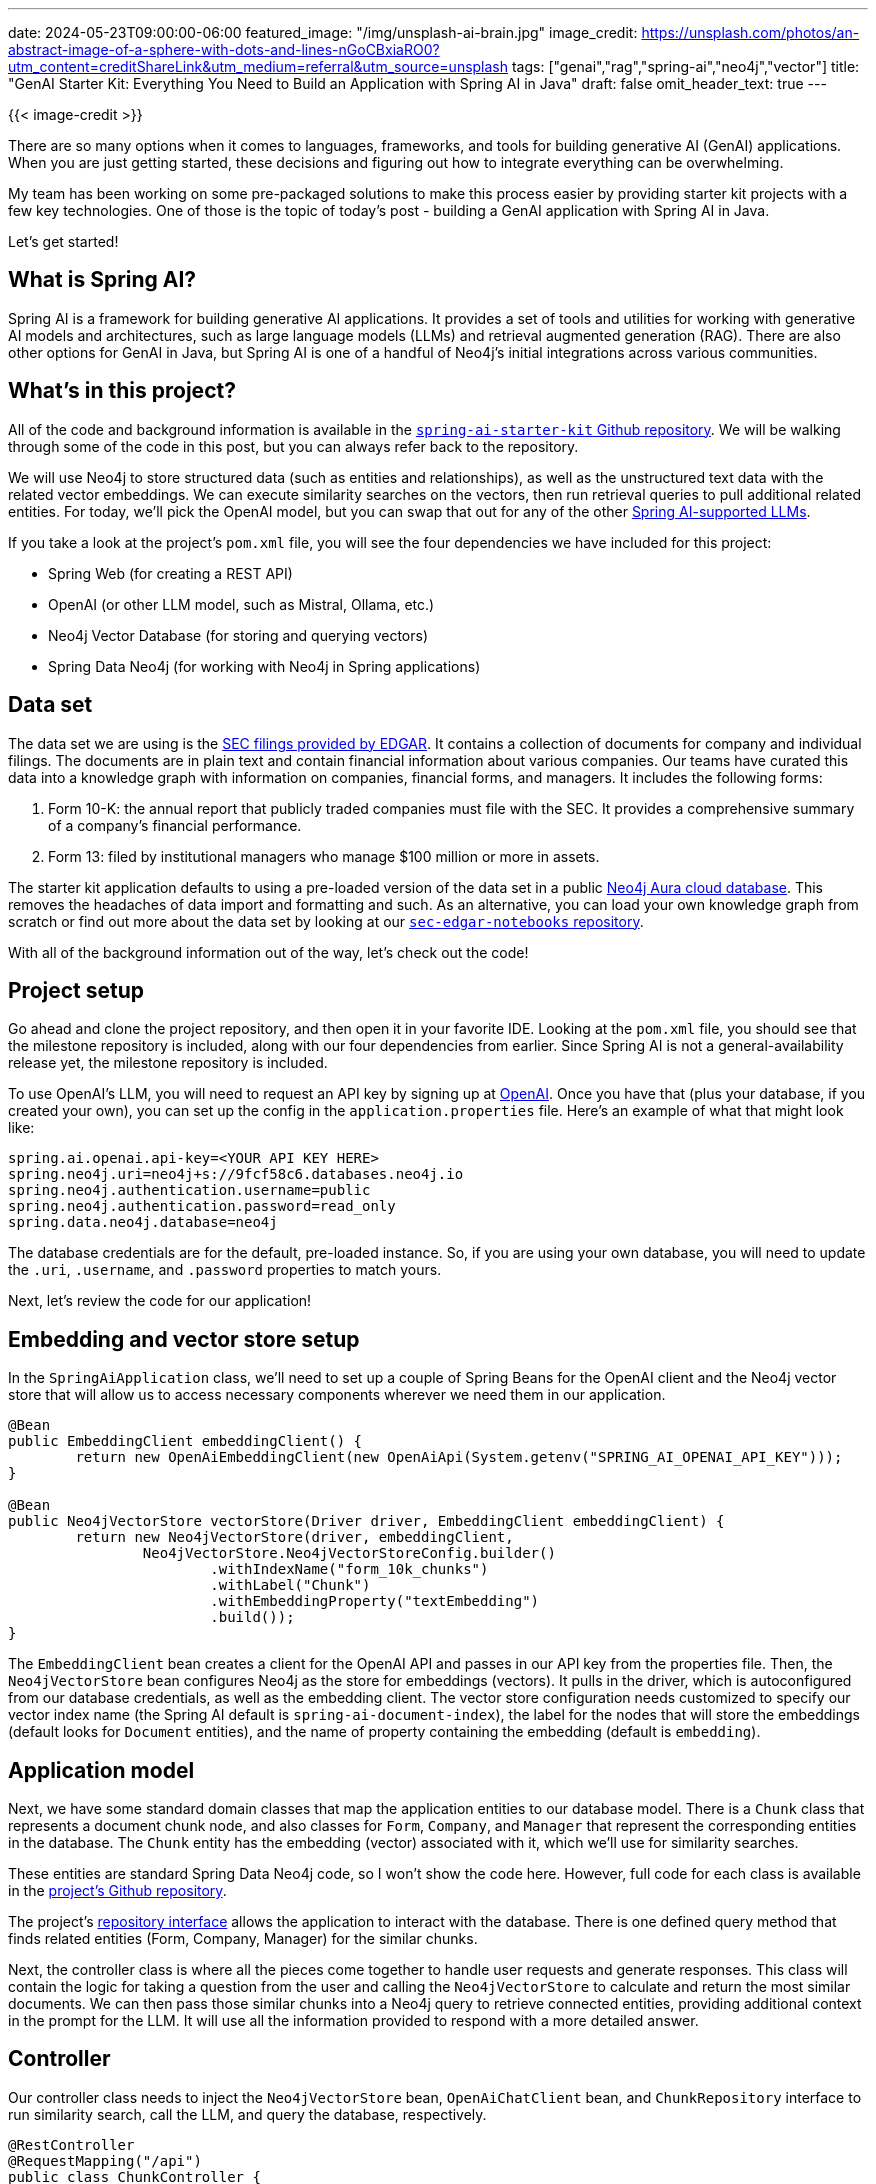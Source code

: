 ---
date: 2024-05-23T09:00:00-06:00
featured_image: "/img/unsplash-ai-brain.jpg"
image_credit: https://unsplash.com/photos/an-abstract-image-of-a-sphere-with-dots-and-lines-nGoCBxiaRO0?utm_content=creditShareLink&utm_medium=referral&utm_source=unsplash
tags: ["genai","rag","spring-ai","neo4j","vector"]
title: "GenAI Starter Kit: Everything You Need to Build an Application with Spring AI in Java"
draft: false
omit_header_text: true
---

{{< image-credit >}}

There are so many options when it comes to languages, frameworks, and tools for building generative AI (GenAI) applications. When you are just getting started, these decisions and figuring out how to integrate everything can be overwhelming.

My team has been working on some pre-packaged solutions to make this process easier by providing starter kit projects with a few key technologies. One of those is the topic of today's post - building a GenAI application with Spring AI in Java.

Let's get started!

== What is Spring AI?

Spring AI is a framework for building generative AI applications. It provides a set of tools and utilities for working with generative AI models and architectures, such as large language models (LLMs) and retrieval augmented generation (RAG). There are also other options for GenAI in Java, but Spring AI is one of a handful of Neo4j's initial integrations across various communities.

== What's in this project?

All of the code and background information is available in the https://github.com/neo4j-examples/spring-ai-starter-kit/tree/main/src/main/java/com/neo4j/springaistarterkit[`spring-ai-starter-kit` Github repository^]. We will be walking through some of the code in this post, but you can always refer back to the repository.

We will use Neo4j to store structured data (such as entities and relationships), as well as the unstructured text data with the related vector embeddings. We can execute similarity searches on the vectors, then run retrieval queries to pull additional related entities. For today, we'll pick the OpenAI model, but you can swap that out for any of the other https://docs.spring.io/spring-ai/reference/api/chatclient.html#_available_implementations[Spring AI-supported LLMs^].

If you take a look at the project's `pom.xml` file, you will see the four dependencies we have included for this project:

- Spring Web (for creating a REST API)
- OpenAI (or other LLM model, such as Mistral, Ollama, etc.)
- Neo4j Vector Database (for storing and querying vectors)
- Spring Data Neo4j (for working with Neo4j in Spring applications)

== Data set

The data set we are using is the https://www.sec.gov/edgar/about[SEC filings provided by EDGAR^]. It contains a collection of documents for company and individual filings. The documents are in plain text and contain financial information about various companies. Our teams have curated this data into a knowledge graph with information on companies, financial forms, and managers. It includes the following forms:

1. Form 10-K: the annual report that publicly traded companies must file with the SEC. It provides a comprehensive summary of a company's financial performance.
2. Form 13: filed by institutional managers who manage $100 million or more in assets.

The starter kit application defaults to using a pre-loaded version of the data set in a public https://dev.neo4j.com/aura-java[Neo4j Aura cloud database^]. This removes the headaches of data import and formatting and such. As an alternative, you can load your own knowledge graph from scratch or find out more about the data set by looking at our https://github.com/neo4j-examples/sec-edgar-notebooks/blob/main/README.md[`sec-edgar-notebooks` repository^].

With all of the background information out of the way, let's check out the code!

== Project setup

Go ahead and clone the project repository, and then open it in your favorite IDE. Looking at the `pom.xml` file, you should see that the milestone repository is included, along with our four dependencies from earlier. Since Spring AI is not a general-availability release yet, the milestone repository is included.

To use OpenAI's LLM, you will need to request an API key by signing up at https://platform.openai.com/signup[OpenAI^]. Once you have that (plus your database, if you created your own), you can set up the config in the `application.properties` file. Here's an example of what that might look like:

[source,properties]
----
spring.ai.openai.api-key=<YOUR API KEY HERE>
spring.neo4j.uri=neo4j+s://9fcf58c6.databases.neo4j.io
spring.neo4j.authentication.username=public
spring.neo4j.authentication.password=read_only
spring.data.neo4j.database=neo4j
----

The database credentials are for the default, pre-loaded instance. So, if you are using your own database, you will need to update the `.uri`, `.username`, and `.password` properties to match yours.

Next, let's review the code for our application!

== Embedding and vector store setup

In the `SpringAiApplication` class, we'll need to set up a couple of Spring Beans for the OpenAI client and the Neo4j vector store that will allow us to access necessary components wherever we need them in our application.

[source,java]
----
@Bean
public EmbeddingClient embeddingClient() {
	return new OpenAiEmbeddingClient(new OpenAiApi(System.getenv("SPRING_AI_OPENAI_API_KEY")));
}

@Bean
public Neo4jVectorStore vectorStore(Driver driver, EmbeddingClient embeddingClient) {
	return new Neo4jVectorStore(driver, embeddingClient,
		Neo4jVectorStore.Neo4jVectorStoreConfig.builder()
			.withIndexName("form_10k_chunks")
			.withLabel("Chunk")
			.withEmbeddingProperty("textEmbedding")
			.build());
}
----

The `EmbeddingClient` bean creates a client for the OpenAI API and passes in our API key from the properties file. Then, the `Neo4jVectorStore` bean configures Neo4j as the store for embeddings (vectors). It pulls in the driver, which is autoconfigured from our database credentials, as well as the embedding client. The vector store configuration needs customized to specify our vector index name (the Spring AI default is `spring-ai-document-index`), the label for the nodes that will store the embeddings (default looks for `Document` entities), and the name of property containing the embedding (default is `embedding`).

== Application model

Next, we have some standard domain classes that map the application entities to our database model. There is a `Chunk` class that represents a document chunk node, and also classes for `Form`, `Company`, and `Manager` that represent the corresponding entities in the database. The `Chunk` entity has the embedding (vector) associated with it, which we'll use for similarity searches.

These entities are standard Spring Data Neo4j code, so I won't show the code here. However, full code for each class is available in the https://github.com/neo4j-examples/spring-ai-starter-kit/tree/main/src/main/java/com/neo4j/springaistarterkit[project's Github repository^].

The project's https://github.com/neo4j-examples/spring-ai-starter-kit/blob/main/src/main/java/com/neo4j/springaistarterkit/ChunkRepository.java[repository interface^] allows the application to interact with the database. There is one defined query method that finds related entities (Form, Company, Manager) for the similar chunks.

Next, the controller class is where all the pieces come together to handle user requests and generate responses. This class will contain the logic for taking a question from the user and calling the `Neo4jVectorStore` to calculate and return the most similar documents. We can then pass those similar chunks into a Neo4j query to retrieve connected entities, providing additional context in the prompt for the LLM. It will use all the information provided to respond with a more detailed answer.

== Controller

Our controller class needs to inject the `Neo4jVectorStore` bean, `OpenAiChatClient` bean, and `ChunkRepository` interface to run similarity search, call the LLM, and query the database, respectively.

[source,java]
----
@RestController
@RequestMapping("/api")
public class ChunkController {
    private final OpenAiChatClient client;
    private final Neo4jVectorStore vectorStore;
    private final ChunkRepository repo;

	@GetMapping("/chat")
    String getGeneratedResponse(@RequestParam String question) {
        List<Document> results = vectorStore.similaritySearch(SearchRequest.query(question));

        List<Chunk> docList = repo.getRelatedEntitiesForSimilarChunks(results.stream()
                .map(Document::getId)
                .collect(Collectors.toList()));

        var template = new PromptTemplate("""
                You are a helpful question-answering agent. Your task is to analyze
                and synthesize information from the top result from a similarity search
                and relevant data from a graph database.
                Given the user's query: {question}, provide a meaningful and efficient answer based
                on the insights derived from the following data:
                                
                {graph_result}
                """,
                Map.of("question", question,
                        "graph_result", docList.stream().map(chunk -> chunk.toString()).collect(Collectors.joining("\n"))));
        System.out.println("----- PROMPT -----");
        System.out.println(template.render());

        return client.call(template.create().getContents());
    }
}
----

The last piece is to define a method that will be called when a user makes a GET request to the `/chat` endpoint. This method will take a question as a query parameter and pass that to the vector store's `similaritySearch()` method to find similar document chunks.

Then, the similar `Chunk` nodes are mapped to `Document` entities because Spring AI expects a general document type. The `Neo4jVectorStore` class contains methods to convert `Document` to a custom record, as well as the reverse for record to `Document` conversion.

Back in our controller method, we now have similar document chunks, but chunks of text may not give enough detail for a helpful answer. So now we need to run the repository query in Neo4j to retrieve the related forms, companies, and managers for those chunks. This is the retrieval augmented generation (RAG) piece of the application.

After the similarity search returns similar document chunks, we call the `getRelatedEntitiesForSimilarChunks()` method in the repository (passing in the list of similar document ids) to find the related entities for those chunks. 

The next block of code is the prompt template with the text to send to the LLM, along with the user's question and graph results containing related entities. Finally, we call the template's `create()` method to generate the response from the LLM and return the `contents` key for the response string.

Let's test it out!

== Running the application

To run our starter kit application, you can use the `./mvnw spring-boot:run` command in the terminal. Once the application is running, you can make a GET request to the `/api/chat` endpoint with a question about the EDGAR data as a query parameter. A couple of examples are included next.

[source,bash]
----
curl "http://localhost:8080/api/chat?question=How%20many%20forms%20are%20there%3F"
curl "http://localhost:8080/api/chat?question=Which%20companies%20are%20in%20healthcare%3F"
curl "http://localhost:8080/api/chat?question=Which%20managers%20own%20stock%20in%20more%20than%20one%20company%3F"
----

Feel free to play around with some SEC-related questions or tweak the application or code to see how it responds. You can also check the console output to see the data being passed back and forth between the application and the LLM.

== Wrapping Up!

In today's post, we checked out the Spring AI Neo4j starter kit to help you get started building GenAI applications in Java. We used Spring AI to extend the richness of the well-established Spring ecosystem, giving us the ability to write a GenAI app in a JVM language (Java, for this post).

While Spring AI supports a variety of LLM models and vector stores, we chose the OpenAI model and Neo4j database. Neo4j provides the ability to store relationships and standard structured data alongside the unstructured text data and vector embeddings. We used the OpenAI model to generate responses to user questions based on the similarity search results and related entities from the database.

I hope this post helps to get you started with GenAI and beyond. Happy coding!

== Resources

* Code (Github repository): https://github.com/neo4j-examples/spring-ai-starter-kit[Spring AI Starter Kit^]
* Free online courses: https://graphacademy.neo4j.com/categories/llms/[Learn about Neo4j+LLMs with GraphAcademy^]
* Documentation: https://docs.spring.io/spring-ai/reference/index.html[Spring AI^]
* Webpage: https://spring.io/projects/spring-ai[Spring AI project^]
* Documentation: https://docs.spring.io/spring-ai/reference/api/vectordbs/neo4j.html[Spring AI Vector Databases - Neo4j^]